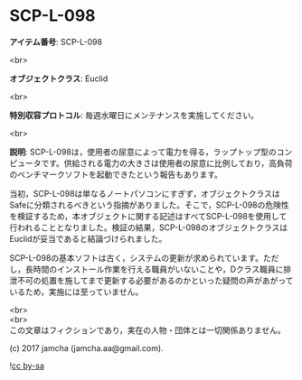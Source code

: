 #+OPTIONS: toc:nil
#+OPTIONS: \n:t

* SCP-L-098

  *アイテム番号*: SCP-L-098

  <br>

  *オブジェクトクラス*: Euclid

  <br>

  *特別収容プロトコル*: 毎週水曜日にメンテナンスを実施してください。

  <br>

  *説明*: SCP-L-098は，使用者の尿意によって電力を得る，ラップトップ型のコンピュータです。供給される電力の大きさは使用者の尿意に比例しており，高負荷のベンチマークソフトを起動できたという報告もあります。

  当初，SCP-L-098は単なるノートパソコンにすぎず，オブジェクトクラスはSafeに分類されるべきという指摘がありました。そこで，SCP-L-098の危険性を検証するため，本オブジェクトに関する記述はすべてSCP-L-098を使用して行われることとなりました。検証の結果，SCP-L-098のオブジェクトクラスはEuclidが妥当であると結論づけられました。

  SCP-L-098の基本ソフトは古く，システムの更新が求められています。ただし，長時間のインストール作業を行える職員がいないことや，Dクラス職員に排泄不可の処置を施してまで更新する必要があるのかといった疑問の声があがっているため，実施には至っていません。

  <br>
  <br>
  この文章はフィクションであり，実在の人物・団体とは一切関係ありません。

  (c) 2017 jamcha (jamcha.aa@gmail.com).

  ![[https://i.creativecommons.org/l/by-sa/4.0/88x31.png][cc by-sa]]
